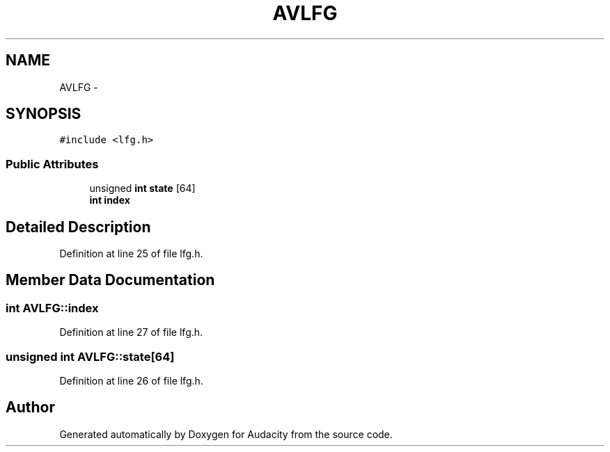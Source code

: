 .TH "AVLFG" 3 "Thu Apr 28 2016" "Audacity" \" -*- nroff -*-
.ad l
.nh
.SH NAME
AVLFG \- 
.SH SYNOPSIS
.br
.PP
.PP
\fC#include <lfg\&.h>\fP
.SS "Public Attributes"

.in +1c
.ti -1c
.RI "unsigned \fBint\fP \fBstate\fP [64]"
.br
.ti -1c
.RI "\fBint\fP \fBindex\fP"
.br
.in -1c
.SH "Detailed Description"
.PP 
Definition at line 25 of file lfg\&.h\&.
.SH "Member Data Documentation"
.PP 
.SS "\fBint\fP AVLFG::index"

.PP
Definition at line 27 of file lfg\&.h\&.
.SS "unsigned \fBint\fP AVLFG::state[64]"

.PP
Definition at line 26 of file lfg\&.h\&.

.SH "Author"
.PP 
Generated automatically by Doxygen for Audacity from the source code\&.
